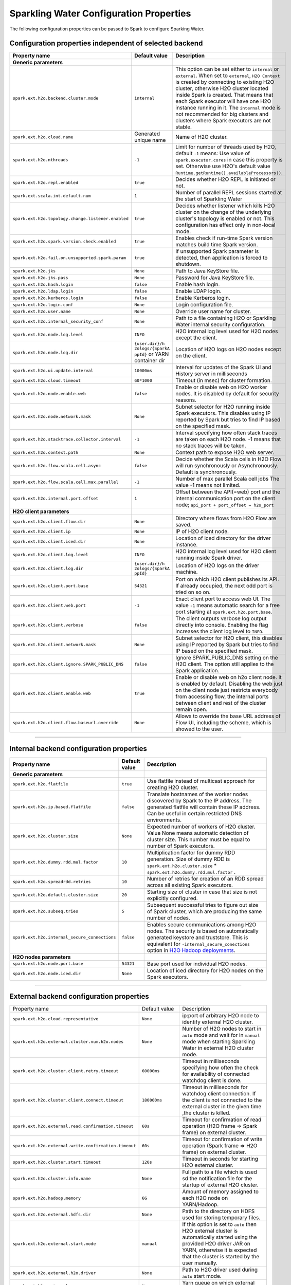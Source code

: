 .. _sw_config_properties:

Sparkling Water Configuration Properties
----------------------------------------

The following configuration properties can be passed to Spark to configure Sparking Water.

Configuration properties independent of selected backend
~~~~~~~~~~~~~~~~~~~~~~~~~~~~~~~~~~~~~~~~~~~~~~~~~~~~~~~~

+----------------------------------------------------+----------------+----------------------------------------+
| Property name                                      | Default value  | Description                            |
+====================================================+================+========================================+
| **Generic parameters**                             |                |                                        |
+----------------------------------------------------+----------------+----------------------------------------+
| ``spark.ext.h2o.backend.cluster.mode``             | ``internal``   | This option can be set either to       |
|                                                    |                | ``internal`` or ``external``. When set |
|                                                    |                | to ``external``, ``H2O Context`` is    |
|                                                    |                | created by connecting to existing H2O  |
|                                                    |                | cluster, otherwise H2O cluster located |
|                                                    |                | inside Spark is created. That means    |
|                                                    |                | that each Spark executor will have one |
|                                                    |                | H2O instance running in it. The        |
|                                                    |                | ``internal`` mode is not recommended   |
|                                                    |                | for big clusters and clusters where    |
|                                                    |                | Spark executors are not stable.        |
+----------------------------------------------------+----------------+----------------------------------------+
| ``spark.ext.h2o.cloud.name``                       | Generated      | Name of H2O cluster.                   |
|                                                    | unique name    |                                        |
+----------------------------------------------------+----------------+----------------------------------------+
| ``spark.ext.h2o.nthreads``                         | ``-1``         | Limit for number of threads used by    |
|                                                    |                | H2O, default ``-1`` means:             |
|                                                    |                | Use value of ``spark.executor.cores``  |
|                                                    |                | in case this property is set.          |
|                                                    |                | Otherwise use H2O's default value      |
|                                                    |                | |H2ONThreadsDefault|.                  |
+----------------------------------------------------+----------------+----------------------------------------+
| ``spark.ext.h2o.repl.enabled``                     | ``true``       | Decides whether H2O REPL is initiated  |
|                                                    |                | or not.                                |
+----------------------------------------------------+----------------+----------------------------------------+
| ``spark.ext.scala.int.default.num``                | ``1``          | Number of parallel REPL sessions       |
|                                                    |                | started at the start of Sparkling      |
|                                                    |                | Water                                  |
+----------------------------------------------------+----------------+----------------------------------------+
| ``spark.ext.h2o.topology.change.listener.enabled`` | ``true``       | Decides whether listener which kills   |
|                                                    |                | H2O cluster on the change of the       |
|                                                    |                | underlying cluster's topology is       |
|                                                    |                | enabled or not. This configuration     |
|                                                    |                | has effect only in non-local mode.     |
+----------------------------------------------------+----------------+----------------------------------------+
| ``spark.ext.h2o.spark.version.check.enabled``      | ``true``       | Enables check if run-time Spark        |
|                                                    |                | version matches build time Spark       |
|                                                    |                | version.                               |
+----------------------------------------------------+----------------+----------------------------------------+
| ``spark.ext.h2o.fail.on.unsupported.spark.param``  | ``true``       | If unsupported Spark parameter is      |
|                                                    |                | detected, then application is forced   |
|                                                    |                | to shutdown.                           |
+----------------------------------------------------+----------------+----------------------------------------+
| ``spark.ext.h2o.jks``                              | ``None``       | Path to Java KeyStore file.            |
+----------------------------------------------------+----------------+----------------------------------------+
| ``spark.ext.h2o.jks.pass``                         | ``None``       | Password for Java KeyStore file.       |
+----------------------------------------------------+----------------+----------------------------------------+
| ``spark.ext.h2o.hash.login``                       | ``false``      | Enable hash login.                     |
+----------------------------------------------------+----------------+----------------------------------------+
| ``spark.ext.h2o.ldap.login``                       | ``false``      | Enable LDAP login.                     |
+----------------------------------------------------+----------------+----------------------------------------+
| ``spark.ext.h2o.kerberos.login``                   | ``false``      | Enable Kerberos login.                 |
+----------------------------------------------------+----------------+----------------------------------------+
| ``spark.ext.h2o.login.conf``                       | ``None``       | Login configuration file.              |
+----------------------------------------------------+----------------+----------------------------------------+
| ``spark.ext.h2o.user.name``                        | ``None``       | Override user name for cluster.        |
+----------------------------------------------------+----------------+----------------------------------------+
| ``spark.ext.h2o.internal_security_conf``           | ``None``       | Path to a file containing H2O or       |
|                                                    |                | Sparkling Water internal security      |
|                                                    |                | configuration.                         |
+----------------------------------------------------+----------------+----------------------------------------+
| ``spark.ext.h2o.node.log.level``                   | ``INFO``       | H2O internal log level used for H2O    |
|                                                    |                | nodes except the client.               |
+----------------------------------------------------+----------------+----------------------------------------+
| ``spark.ext.h2o.node.log.dir``                     | ``{user.dir}/h | Location of H2O logs on H2O nodes      |
|                                                    | 2ologs/{SparkA | except on the client.                  |
|                                                    | ppId}``        |                                        |
|                                                    | or YARN        |                                        |
|                                                    | container dir  |                                        |
+----------------------------------------------------+----------------+----------------------------------------+
| ``spark.ext.h2o.ui.update.interval``               | ``10000ms``    | Interval for updates of the Spark UI   |
|                                                    |                | and History server in milliseconds     |
+----------------------------------------------------+----------------+----------------------------------------+
| ``spark.ext.h2o.cloud.timeout``                    | ``60*1000``    | Timeout (in msec) for cluster          |
|                                                    |                | formation.                             |
+----------------------------------------------------+----------------+----------------------------------------+
| ``spark.ext.h2o.node.enable.web``                  | ``false``      | Enable or disable web on H2O worker    |
|                                                    |                | nodes. It is disabled by default for   |
|                                                    |                | security reasons.                      |
+----------------------------------------------------+----------------+----------------------------------------+
| ``spark.ext.h2o.node.network.mask``                | ``None``       | Subnet selector for H2O running inside |
|                                                    |                | Spark executors. This disables using   |
|                                                    |                | IP reported by Spark but tries to find |
|                                                    |                | IP based on the specified mask.        |
+----------------------------------------------------+----------------+----------------------------------------+
| ``spark.ext.h2o.stacktrace.collector.interval``    | ``-1``         | Interval specifying how often stack    |
|                                                    |                | traces are taken on each H2O node.     |
|                                                    |                | -1 means that no stack traces will be  |
|                                                    |                | taken.                                 |
+----------------------------------------------------+----------------+----------------------------------------+
| ``spark.ext.h2o.context.path``                     | ``None``       | Context path to expose H2O web server. |
+----------------------------------------------------+----------------+----------------------------------------+
| ``spark.ext.h2o.flow.scala.cell.async``            | ``false``      | Decide whether the Scala cells in      |
|                                                    |                | H2O Flow will run synchronously or     |
|                                                    |                | Asynchronously. Default is             |
|                                                    |                | synchronously.                         |
+----------------------------------------------------+----------------+----------------------------------------+
| ``spark.ext.h2o.flow.scala.cell.max.parallel``     | ``-1``         | Number of max parallel Scala cell      |
|                                                    |                | jobs The value -1 means                |
|                                                    |                | not limited.                           |
+----------------------------------------------------+----------------+----------------------------------------+
| ``spark.ext.h2o.internal.port.offset``             | ``1``          | Offset between the API(=web) port and  |
|                                                    |                | the internal communication port on the |
|                                                    |                | client node;                           |
|                                                    |                | ``api_port + port_offset = h2o_port``  |
+----------------------------------------------------+----------------+----------------------------------------+
| **H2O client parameters**                          |                |                                        |
+----------------------------------------------------+----------------+----------------------------------------+
| ``spark.ext.h2o.client.flow.dir``                  | ``None``       | Directory where flows from H2O Flow    |
|                                                    |                | are saved.                             |
+----------------------------------------------------+----------------+----------------------------------------+
| ``spark.ext.h2o.client.ip``                        | ``None``       | IP of H2O client node.                 |
+----------------------------------------------------+----------------+----------------------------------------+
| ``spark.ext.h2o.client.iced.dir``                  | ``None``       | Location of iced directory for the     |
|                                                    |                | driver instance.                       |
+----------------------------------------------------+----------------+----------------------------------------+
| ``spark.ext.h2o.client.log.level``                 | ``INFO``       | H2O internal log level used for H2O    |
|                                                    |                | client running inside Spark driver.    |
+----------------------------------------------------+----------------+----------------------------------------+
| ``spark.ext.h2o.client.log.dir``                   | ``{user.dir}/h | Location of H2O logs on the driver     |
|                                                    | 2ologs/{SparkA | machine.                               |
|                                                    | ppId}``        |                                        |
+----------------------------------------------------+----------------+----------------------------------------+
| ``spark.ext.h2o.client.port.base``                 | ``54321``      | Port on which H2O client publishes     |
|                                                    |                | its API. If already occupied, the next |
|                                                    |                | odd port is tried on so on.            |
+----------------------------------------------------+----------------+----------------------------------------+
| ``spark.ext.h2o.client.web.port``                  | ``-1``         | Exact client port to access web UI.    |
|                                                    |                | The value ``-1`` means automatic       |
|                                                    |                | search for a free port starting at     |
|                                                    |                | ``spark.ext.h2o.port.base``.           |
+----------------------------------------------------+----------------+----------------------------------------+
| ``spark.ext.h2o.client.verbose``                   | ``false``      | The client outputs verbose log output  |
|                                                    |                | directly into console. Enabling the    |
|                                                    |                | flag increases the client log level to |
|                                                    |                | ``INFO``.                              |
+----------------------------------------------------+----------------+----------------------------------------+
| ``spark.ext.h2o.client.network.mask``              | ``None``       | Subnet selector for H2O client, this   |
|                                                    |                | disables using IP reported by Spark    |
|                                                    |                | but tries to find IP based on the      |
|                                                    |                | specified mask.                        |
+----------------------------------------------------+----------------+----------------------------------------+
| ``spark.ext.h2o.client.ignore.SPARK_PUBLIC_DNS``   | ``false``      | Ignore SPARK_PUBLIC_DNS setting on     |
|                                                    |                | the H2O client. The option still       |
|                                                    |                | applies to the Spark application.      |
+----------------------------------------------------+----------------+----------------------------------------+
| ``spark.ext.h2o.client.enable.web``                | ``true``       | Enable or disable web on h2o client    |
|                                                    |                | node. It is enabled by default.        |
|                                                    |                | Disabling the web just on the client   |
|                                                    |                | node just restricts everybody from     |
|                                                    |                | accessing flow, the internal ports     |
|                                                    |                | between client and rest of the cluster |
|                                                    |                | remain open.                           |
+----------------------------------------------------+----------------+----------------------------------------+
| ``spark.ext.h2o.client.flow.baseurl.override``     | ``None``       | Allows to override the base URL        |
|                                                    |                | address of Flow UI, including the      |
|                                                    |                | scheme, which is showed to the user.   |
+----------------------------------------------------+----------------+----------------------------------------+

--------------

Internal backend configuration properties
~~~~~~~~~~~~~~~~~~~~~~~~~~~~~~~~~~~~~~~~~

+----------------------------------------------------+----------------+----------------------------------------+
| Property name                                      | Default value  | Description                            |
+====================================================+================+========================================+
| **Generic parameters**                             |                |                                        |
+----------------------------------------------------+----------------+----------------------------------------+
| ``spark.ext.h2o.flatfile``                         | ``true``       | Use flatfile instead of multicast      |
|                                                    |                | approach for creating H2O cluster.     |
+----------------------------------------------------+----------------+----------------------------------------+
| ``spark.ext.h2o.ip.based.flatfile``                | ``false``      | Translate hostnames of the worker      |
|                                                    |                | nodes discovered by Spark to the IP    |
|                                                    |                | address. The generated flatfile will   |
|                                                    |                | contain these IP address. Can be       |
|                                                    |                | useful in certain restricted DNS       |
|                                                    |                | environments.                          |
+----------------------------------------------------+----------------+----------------------------------------+
| ``spark.ext.h2o.cluster.size``                     | ``None``       | Expected number of workers of H2O      |
|                                                    |                | cluster. Value None means automatic    |
|                                                    |                | detection of cluster size. This number |
|                                                    |                | must be equal to number of Spark       |
|                                                    |                | executors.                             |
+----------------------------------------------------+----------------+----------------------------------------+
| ``spark.ext.h2o.dummy.rdd.mul.factor``             | ``10``         | Multiplication factor for dummy RDD    |
|                                                    |                | generation. Size of dummy RDD is       |
|                                                    |                | ``spark.ext.h2o.cluster.size`` \*      |
|                                                    |                | ``spark.ext.h2o.dummy.rdd.mul.factor`` |
|                                                    |                | .                                      |
+----------------------------------------------------+----------------+----------------------------------------+
| ``spark.ext.h2o.spreadrdd.retries``                | ``10``         | Number of retries for creation of an   |
|                                                    |                | RDD spread across all existing Spark   |
|                                                    |                | executors.                             |
+----------------------------------------------------+----------------+----------------------------------------+
| ``spark.ext.h2o.default.cluster.size``             | ``20``         | Starting size of cluster in case that  |
|                                                    |                | size is not explicitly configured.     |
+----------------------------------------------------+----------------+----------------------------------------+
| ``spark.ext.h2o.subseq.tries``                     | ``5``          | Subsequent successful tries to figure  |
|                                                    |                | out size of Spark cluster, which are   |
|                                                    |                | producing the same number of nodes.    |
+----------------------------------------------------+----------------+----------------------------------------+
| ``spark.ext.h2o.internal_secure_connections``      | ``false``      | Enables secure communications among    |
|                                                    |                | H2O nodes. The security is based on    |
|                                                    |                | automatically generated keystore       |
|                                                    |                | and truststore. This is equivalent for |
|                                                    |                | ``-internal_secure_conections`` option |
|                                                    |                | in `H2O Hadoop deployments             |
|                                                    |                | <https://github.com/h2oai/h2o-3/blob/  |
|                                                    |                | master/h2o-docs/src/product/           |
|                                                    |                | security.rst#hadoop>`_.                |
+----------------------------------------------------+----------------+----------------------------------------+
| **H2O nodes parameters**                           |                |                                        |
+----------------------------------------------------+----------------+----------------------------------------+
| ``spark.ext.h2o.node.port.base``                   | ``54321``      | Base port used for individual H2O      |
|                                                    |                | nodes.                                 |
+----------------------------------------------------+----------------+----------------------------------------+
| ``spark.ext.h2o.node.iced.dir``                    | ``None``       | Location of iced directory for H2O     |
|                                                    |                | nodes on the Spark executors.          |
+----------------------------------------------------+----------------+----------------------------------------+

--------------

External backend configuration properties
~~~~~~~~~~~~~~~~~~~~~~~~~~~~~~~~~~~~~~~~~

+-------------------------------------------------------+----------------+-------------------------------------+
| Property name                                         | Default value  | Description                         |
+-------------------------------------------------------+----------------+-------------------------------------+
| ``spark.ext.h2o.cloud.representative``                | ``None``       | ip:port of arbitrary H2O node to    |
|                                                       |                | identify external H2O cluster.      |
+-------------------------------------------------------+----------------+-------------------------------------+
| ``spark.ext.h2o.external.cluster.num.h2o.nodes``      | ``None``       | Number of H2O nodes to start in     |
|                                                       |                | ``auto`` mode and wait for in       |
|                                                       |                | ``manual`` mode when starting       |
|                                                       |                | Sparkling Water in external H2O     |
|                                                       |                | cluster mode.                       |
+-------------------------------------------------------+----------------+-------------------------------------+
| ``spark.ext.h2o.cluster.client.retry.timeout``        | ``60000ms``    | Timeout in milliseconds specifying  |
|                                                       |                | how often the check for             |
|                                                       |                | availability of connected watchdog  |
|                                                       |                | client is done.                     |
+-------------------------------------------------------+----------------+-------------------------------------+
| ``spark.ext.h2o.cluster.client.connect.timeout``      | ``180000ms``   | Timeout in milliseconds for         |
|                                                       |                | watchdog client connection. If the  |
|                                                       |                | client is not connected to the      |
|                                                       |                | external cluster in the given time  |
|                                                       |                | ,the cluster is killed.             |
+-------------------------------------------------------+----------------+-------------------------------------+
| ``spark.ext.h2o.external.read.confirmation.timeout``  | ``60s``        | Timeout for confirmation of read    |
|                                                       |                | operation (H2O frame => Spark       |
|                                                       |                | frame) on external cluster.         |
+-------------------------------------------------------+----------------+-------------------------------------+
| ``spark.ext.h2o.external.write.confirmation.timeout`` | ``60s``        | Timeout for confirmation of write   |
|                                                       |                | operation (Spark frame => H2O       |
|                                                       |                | frame) on external cluster.         |
+-------------------------------------------------------+----------------+-------------------------------------+
| ``spark.ext.h2o.cluster.start.timeout``               | ``120s``       | Timeout in seconds for starting     |
|                                                       |                | H2O external cluster.               |
+-------------------------------------------------------+----------------+-------------------------------------+
| ``spark.ext.h2o.cluster.info.name``                   | ``None``       | Full path to a file which is used   |
|                                                       |                | sd the notification file for the    |
|                                                       |                | startup of external H2O cluster.    |
+-------------------------------------------------------+----------------+-------------------------------------+
| ``spark.ext.h2o.hadoop.memory``                       | ``6G``         | Amount of memory assigned to each   |
|                                                       |                | H2O node on YARN/Hadoop.            |
+-------------------------------------------------------+----------------+-------------------------------------+
| ``spark.ext.h2o.external.hdfs.dir``                   | ``None``       | Path to the directory on HDFS used  |
|                                                       |                | for storing temporary files.        |
+-------------------------------------------------------+----------------+-------------------------------------+
| ``spark.ext.h2o.external.start.mode``                 | ``manual``     | If this option is set to ``auto``   |
|                                                       |                | then H2O external cluster is        |
|                                                       |                | automatically started using the     |
|                                                       |                | provided H2O driver JAR on YARN,    |
|                                                       |                | otherwise it is expected that the   |
|                                                       |                | cluster is started by the user      |
|                                                       |                | manually.                           |
+-------------------------------------------------------+----------------+-------------------------------------+
| ``spark.ext.h2o.external.h2o.driver``                 | ``None``       | Path to H2O driver used during      |
|                                                       |                | ``auto`` start mode.                |
+-------------------------------------------------------+----------------+-------------------------------------+
| ``spark.ext.h2o.external.yarn.queue``                 | ``None``       | Yarn queue on which external H2O    |
|                                                       |                | cluster is started.                 |
+-------------------------------------------------------+----------------+-------------------------------------+
| ``spark.ext.h2o.external.driver.if``                  | ``None``       | IP address of H2O driver in case of |
|                                                       |                | external cluster in automatic mode. |
+-------------------------------------------------------+----------------+-------------------------------------+
| ``spark.ext.h2o.external.health.check.interval``      | ``HeartBeatThr | Health check interval for external  |
|                                                       | ead.TIMEOUT``  | H2O nodes.                          |
+-------------------------------------------------------+----------------+-------------------------------------+
| ``spark.ext.h2o.external.kill.on.unhealthy``          | ``true``       | If true, the client will try to     |
|                                                       |                | kill the cluster and then itself in |
|                                                       |                | case some nodes in the cluster      |
|                                                       |                | report unhealthy status.            |
+-------------------------------------------------------+----------------+-------------------------------------+
| ``spark.ext.h2o.external.kill.on.unhealthy.interval`` | ``HeartBeatThr | How often check the healthy status  |
|                                                       | ead.TIMEOUT    | for the decision whether to kill    |
|                                                       | * 3``          | the cloud or not.                   |
+-------------------------------------------------------+----------------+-------------------------------------+
| ``spark.ext.h2o.external.kerberos.principal``         | ``None``       | Kerberos Principal.                 |
+-------------------------------------------------------+----------------+-------------------------------------+
| ``spark.ext.h2o.external.kerberos.keytab``            | ``None``       | Kerberos Keytab.                    |
+-------------------------------------------------------+----------------+-------------------------------------+

--------------

.. |H2ONThreadsDefault| replace:: ``Runtime.getRuntime().availableProcessors()``